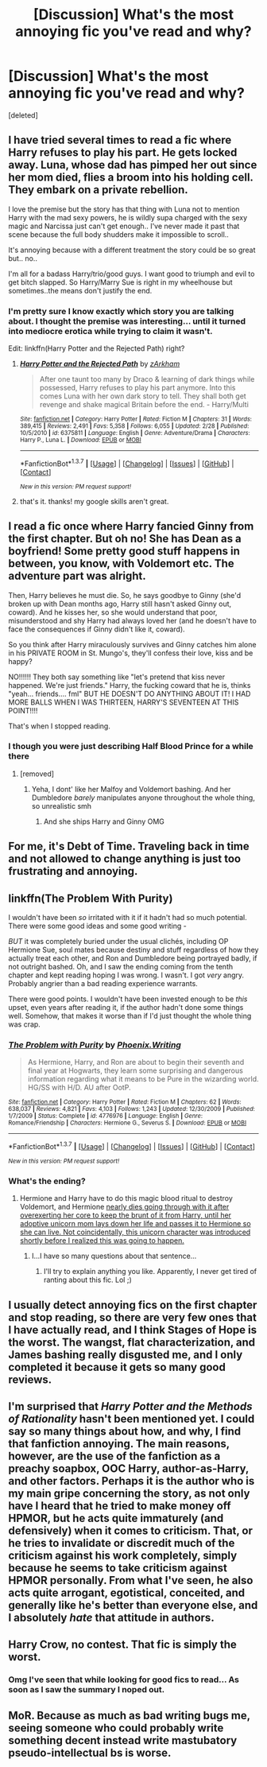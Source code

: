 #+TITLE: [Discussion] What's the most annoying fic you've read and why?

* [Discussion] What's the most annoying fic you've read and why?
:PROPERTIES:
:Score: 11
:DateUnix: 1459783795.0
:DateShort: 2016-Apr-04
:FlairText: Discussion
:END:
[deleted]


** I have tried several times to read a fic where Harry refuses to play his part. He gets locked away. Luna, whose dad has pimped her out since her mom died, flies a broom into his holding cell. They embark on a private rebellion.

I love the premise but the story has that thing with Luna not to mention Harry with the mad sexy powers, he is wildly supa charged with the sexy magic and Narcissa just can't get enough.. I've never made it past that scene because the full body shudders make it impossible to scroll..

It's annoying because with a different treatment the story could be so great but.. no..

I'm all for a badass Harry/trio/good guys. I want good to triumph and evil to get bitch slapped. So Harry/Marry Sue is right in my wheelhouse but sometimes..the means don't justify the end.
:PROPERTIES:
:Author: sfjoellen
:Score: 10
:DateUnix: 1459787711.0
:DateShort: 2016-Apr-04
:END:

*** I'm pretty sure I know exactly which story you are talking about. I thought the premise was interesting... until it turned into mediocre erotica while trying to claim it wasn't.

Edit: linkffn(Harry Potter and the Rejected Path) right?
:PROPERTIES:
:Author: Excelion27
:Score: 3
:DateUnix: 1459790214.0
:DateShort: 2016-Apr-04
:END:

**** [[http://www.fanfiction.net/s/6375811/1/][*/Harry Potter and the Rejected Path/*]] by [[https://www.fanfiction.net/u/2290086/zArkham][/zArkham/]]

#+begin_quote
  After one taunt too many by Draco & learning of dark things while possessed, Harry refuses to play his part anymore. Into this comes Luna with her own dark story to tell. They shall both get revenge and shake magical Britain before the end. - Harry/Multi
#+end_quote

^{/Site/: [[http://www.fanfiction.net/][fanfiction.net]] *|* /Category/: Harry Potter *|* /Rated/: Fiction M *|* /Chapters/: 31 *|* /Words/: 389,415 *|* /Reviews/: 2,491 *|* /Favs/: 5,358 *|* /Follows/: 6,055 *|* /Updated/: 2/28 *|* /Published/: 10/5/2010 *|* /id/: 6375811 *|* /Language/: English *|* /Genre/: Adventure/Drama *|* /Characters/: Harry P., Luna L. *|* /Download/: [[http://www.p0ody-files.com/ff_to_ebook/ffn-bot/index.php?id=6375811&source=ff&filetype=epub][EPUB]] or [[http://www.p0ody-files.com/ff_to_ebook/ffn-bot/index.php?id=6375811&source=ff&filetype=mobi][MOBI]]}

--------------

*FanfictionBot*^{1.3.7} *|* [[[https://github.com/tusing/reddit-ffn-bot/wiki/Usage][Usage]]] | [[[https://github.com/tusing/reddit-ffn-bot/wiki/Changelog][Changelog]]] | [[[https://github.com/tusing/reddit-ffn-bot/issues/][Issues]]] | [[[https://github.com/tusing/reddit-ffn-bot/][GitHub]]] | [[[https://www.reddit.com/message/compose?to=%2Fu%2Ftusing][Contact]]]

^{/New in this version: PM request support!/}
:PROPERTIES:
:Author: FanfictionBot
:Score: 2
:DateUnix: 1459790520.0
:DateShort: 2016-Apr-04
:END:


**** that's it. thanks! my google skills aren't great.
:PROPERTIES:
:Author: sfjoellen
:Score: 1
:DateUnix: 1459791347.0
:DateShort: 2016-Apr-04
:END:


** I read a fic once where Harry fancied Ginny from the first chapter. But oh no! She has Dean as a boyfriend! Some pretty good stuff happens in between, you know, with Voldemort etc. The adventure part was alright.

Then, Harry believes he must die. So, he says goodbye to Ginny (she'd broken up with Dean months ago, Harry still hasn't asked Ginny out, coward). And he kisses her, so she would understand that poor, misunderstood and shy Harry had always loved her (and he doesn't have to face the consequences if Ginny didn't like it, coward).

So you think after Harry miraculously survives and Ginny catches him alone in his PRIVATE ROOM in St. Mungo's, they'll confess their love, kiss and be happy?

NO!!!!!! They both say something like "let's pretend that kiss never happened. We're just friends." Harry, the fucking coward that he is, thinks "yeah... friends.... fml" BUT HE DOESN'T DO ANYTHING ABOUT IT! I HAD MORE BALLS WHEN I WAS THIRTEEN, HARRY'S SEVENTEEN AT THIS POINT!!!!

That's when I stopped reading.
:PROPERTIES:
:Author: BigFatNo
:Score: 5
:DateUnix: 1459803875.0
:DateShort: 2016-Apr-05
:END:

*** I though you were just describing Half Blood Prince for a while there
:PROPERTIES:
:Author: Hpfm2
:Score: 9
:DateUnix: 1459810977.0
:DateShort: 2016-Apr-05
:END:

**** [removed]
:PROPERTIES:
:Score: 1
:DateUnix: 1459812050.0
:DateShort: 2016-Apr-05
:END:

***** Yeha, I dont' like her Malfoy and Voldemort bashing. And her Dumbledore /barely/ manipulates anyone throughout the whole thing, so unrealistic smh
:PROPERTIES:
:Author: Hpfm2
:Score: 7
:DateUnix: 1459812550.0
:DateShort: 2016-Apr-05
:END:

****** And she ships Harry and Ginny OMG
:PROPERTIES:
:Author: BigFatNo
:Score: 5
:DateUnix: 1459813165.0
:DateShort: 2016-Apr-05
:END:


** For me, it's *Debt of Time*. Traveling back in time and not allowed to change anything is just too frustrating and annoying.
:PROPERTIES:
:Author: InquisitorCOC
:Score: 6
:DateUnix: 1459794545.0
:DateShort: 2016-Apr-04
:END:


** linkffn(The Problem With Purity)

I wouldn't have been /so/ irritated with it if it hadn't had so much potential. There were some good ideas and some good writing -

/BUT/ it was completely buried under the usual clichés, including OP Hermione Sue, soul mates because destiny and stuff regardless of how they actually treat each other, and Ron and Dumbledore being portrayed badly, if not outright bashed. Oh, and I saw the ending coming from the tenth chapter and kept reading hoping I was wrong. I wasn't. I got /very/ angry. Probably angrier than a bad reading experience warrants.

There were good points. I wouldn't have been invested enough to be /this/ upset, even years after reading it, if the author hadn't done some things well. Somehow, that makes it worse than if I'd just thought the whole thing was crap.
:PROPERTIES:
:Author: SincereBumble
:Score: 5
:DateUnix: 1459784580.0
:DateShort: 2016-Apr-04
:END:

*** [[http://www.fanfiction.net/s/4776976/1/][*/The Problem with Purity/*]] by [[https://www.fanfiction.net/u/1341701/Phoenix-Writing][/Phoenix.Writing/]]

#+begin_quote
  As Hermione, Harry, and Ron are about to begin their seventh and final year at Hogwarts, they learn some surprising and dangerous information regarding what it means to be Pure in the wizarding world. HG/SS with H/D. AU after OotP.
#+end_quote

^{/Site/: [[http://www.fanfiction.net/][fanfiction.net]] *|* /Category/: Harry Potter *|* /Rated/: Fiction M *|* /Chapters/: 62 *|* /Words/: 638,037 *|* /Reviews/: 4,821 *|* /Favs/: 4,103 *|* /Follows/: 1,243 *|* /Updated/: 12/30/2009 *|* /Published/: 1/7/2009 *|* /Status/: Complete *|* /id/: 4776976 *|* /Language/: English *|* /Genre/: Romance/Friendship *|* /Characters/: Hermione G., Severus S. *|* /Download/: [[http://www.p0ody-files.com/ff_to_ebook/ffn-bot/index.php?id=4776976&source=ff&filetype=epub][EPUB]] or [[http://www.p0ody-files.com/ff_to_ebook/ffn-bot/index.php?id=4776976&source=ff&filetype=mobi][MOBI]]}

--------------

*FanfictionBot*^{1.3.7} *|* [[[https://github.com/tusing/reddit-ffn-bot/wiki/Usage][Usage]]] | [[[https://github.com/tusing/reddit-ffn-bot/wiki/Changelog][Changelog]]] | [[[https://github.com/tusing/reddit-ffn-bot/issues/][Issues]]] | [[[https://github.com/tusing/reddit-ffn-bot/][GitHub]]] | [[[https://www.reddit.com/message/compose?to=%2Fu%2Ftusing][Contact]]]

^{/New in this version: PM request support!/}
:PROPERTIES:
:Author: FanfictionBot
:Score: 2
:DateUnix: 1459784595.0
:DateShort: 2016-Apr-04
:END:


*** What's the ending?
:PROPERTIES:
:Score: 1
:DateUnix: 1459808844.0
:DateShort: 2016-Apr-05
:END:

**** Hermione and Harry have to do this magic blood ritual to destroy Voldemort, and Hermione [[/spoiler][nearly dies going through with it after overexerting her core to keep the brunt of it from Harry, until her adoptive unicorn mom lays down her life and passes it to Hermione so she can live. Not coincidentally, this unicorn character was introduced shortly before I realized this was going to happen.]]
:PROPERTIES:
:Author: SincereBumble
:Score: 5
:DateUnix: 1459810488.0
:DateShort: 2016-Apr-05
:END:

***** I...I have so many questions about that sentence...
:PROPERTIES:
:Score: 7
:DateUnix: 1459810778.0
:DateShort: 2016-Apr-05
:END:

****** I'll try to explain anything you like. Apparently, I never get tired of ranting about this fic. Lol ;)
:PROPERTIES:
:Author: SincereBumble
:Score: 3
:DateUnix: 1459810880.0
:DateShort: 2016-Apr-05
:END:


** I usually detect annoying fics on the first chapter and stop reading, so there are very few ones that I have actually read, and I think Stages of Hope is the worst. The wangst, flat characterization, and James bashing really disgusted me, and I only completed it because it gets so many good reviews.
:PROPERTIES:
:Author: Almavet
:Score: 4
:DateUnix: 1459802962.0
:DateShort: 2016-Apr-05
:END:


** I'm surprised that /Harry Potter and the Methods of Rationality/ hasn't been mentioned yet. I could say so many things about how, and why, I find that fanfiction annoying. The main reasons, however, are the use of the fanfiction as a preachy soapbox, OOC Harry, author-as-Harry, and other factors. Perhaps it is the author who is my main gripe concerning the story, as not only have I heard that he tried to make money off HPMOR, but he acts quite immaturely (and defensively) when it comes to criticism. That, or he tries to invalidate or discredit much of the criticism against his work completely, simply because he seems to take criticism against HPMOR personally. From what I've seen, he also acts quite arrogant, egotistical, conceited, and generally like he's better than everyone else, and I absolutely /hate/ that attitude in authors.
:PROPERTIES:
:Author: Obversa
:Score: 1
:DateUnix: 1459835277.0
:DateShort: 2016-Apr-05
:END:


** Harry Crow, no contest. That fic is simply the worst.
:PROPERTIES:
:Author: UndeadBBQ
:Score: 1
:DateUnix: 1459855515.0
:DateShort: 2016-Apr-05
:END:

*** Omg I've seen that while looking for good fics to read... As soon as I saw the summary I noped out.
:PROPERTIES:
:Author: Rebel-Dream
:Score: 1
:DateUnix: 1459879544.0
:DateShort: 2016-Apr-05
:END:


** MoR. Because as much as bad writing bugs me, seeing someone who could probably write something decent instead write mastubatory pseudo-intellectual bs is worse.
:PROPERTIES:
:Author: Zeelthor
:Score: 1
:DateUnix: 1459871950.0
:DateShort: 2016-Apr-05
:END:
